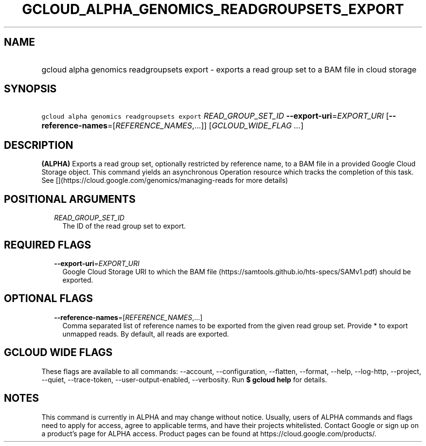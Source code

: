 
.TH "GCLOUD_ALPHA_GENOMICS_READGROUPSETS_EXPORT" 1



.SH "NAME"
.HP
gcloud alpha genomics readgroupsets export \- exports a read group set to a BAM file in cloud storage



.SH "SYNOPSIS"
.HP
\f5gcloud alpha genomics readgroupsets export\fR \fIREAD_GROUP_SET_ID\fR \fB\-\-export\-uri\fR=\fIEXPORT_URI\fR [\fB\-\-reference\-names\fR=[\fIREFERENCE_NAMES\fR,...]] [\fIGCLOUD_WIDE_FLAG\ ...\fR]



.SH "DESCRIPTION"

\fB(ALPHA)\fR Exports a read group set, optionally restricted by reference name,
to a BAM file in a provided Google Cloud Storage object. This command yields an
asynchronous Operation resource which tracks the completion of this task. See
[](https://cloud.google.com/genomics/managing\-reads for more details)



.SH "POSITIONAL ARGUMENTS"

.RS 2m
.TP 2m
\fIREAD_GROUP_SET_ID\fR
The ID of the read group set to export.


.RE
.sp

.SH "REQUIRED FLAGS"

.RS 2m
.TP 2m
\fB\-\-export\-uri\fR=\fIEXPORT_URI\fR
Google Cloud Storage URI to which the BAM file
(https://samtools.github.io/hts\-specs/SAMv1.pdf) should be exported.


.RE
.sp

.SH "OPTIONAL FLAGS"

.RS 2m
.TP 2m
\fB\-\-reference\-names\fR=[\fIREFERENCE_NAMES\fR,...]
Comma separated list of reference names to be exported from the given read group
set. Provide * to export unmapped reads. By default, all reads are exported.


.RE
.sp

.SH "GCLOUD WIDE FLAGS"

These flags are available to all commands: \-\-account, \-\-configuration,
\-\-flatten, \-\-format, \-\-help, \-\-log\-http, \-\-project, \-\-quiet,
\-\-trace\-token, \-\-user\-output\-enabled, \-\-verbosity. Run \fB$ gcloud
help\fR for details.



.SH "NOTES"

This command is currently in ALPHA and may change without notice. Usually, users
of ALPHA commands and flags need to apply for access, agree to applicable terms,
and have their projects whitelisted. Contact Google or sign up on a product's
page for ALPHA access. Product pages can be found at
https://cloud.google.com/products/.

